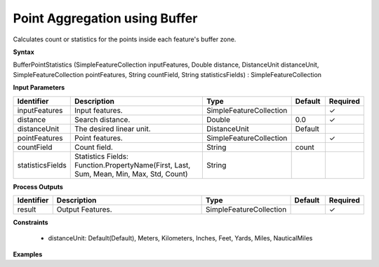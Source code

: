 .. _bufferstatistics:

Point Aggregation using Buffer
==============================

Calculates count or statistics for the points inside each feature's buffer zone.

**Syntax**

BufferPointStatistics (SimpleFeatureCollection inputFeatures, Double distance, DistanceUnit distanceUnit, SimpleFeatureCollection pointFeatures, String countField, String statisticsFields) : SimpleFeatureCollection

**Input Parameters**

.. list-table::
   :widths: 10 50 20 10 10

   * - **Identifier**
     - **Description**
     - **Type**
     - **Default**
     - **Required**

   * - inputFeatures
     - Input features.
     - SimpleFeatureCollection
     - 
     - ✓

   * - distance
     - Search distance.
     - Double
     - 0.0
     - ✓

   * - distanceUnit
     - The desired linear unit.
     - DistanceUnit
     - Default
     - 

   * - pointFeatures
     - Point features.
     - SimpleFeatureCollection
     - 
     - ✓

   * - countField
     - Count field.
     - String
     - count
     - 

   * - statisticsFields
     - Statistics Fields: Function.PropertyName(First, Last, Sum, Mean, Min, Max, Std, Count)
     - String
     - 
     - 

**Process Outputs**

.. list-table::
   :widths: 10 50 20 10 10

   * - **Identifier**
     - **Description**
     - **Type**
     - **Default**
     - **Required**

   * - result
     - Output Features.
     - SimpleFeatureCollection
     - 
     - ✓

**Constraints**

 - distanceUnit: Default(Default), Meters, Kilometers, Inches, Feet, Yards, Miles, NauticalMiles

**Examples**

